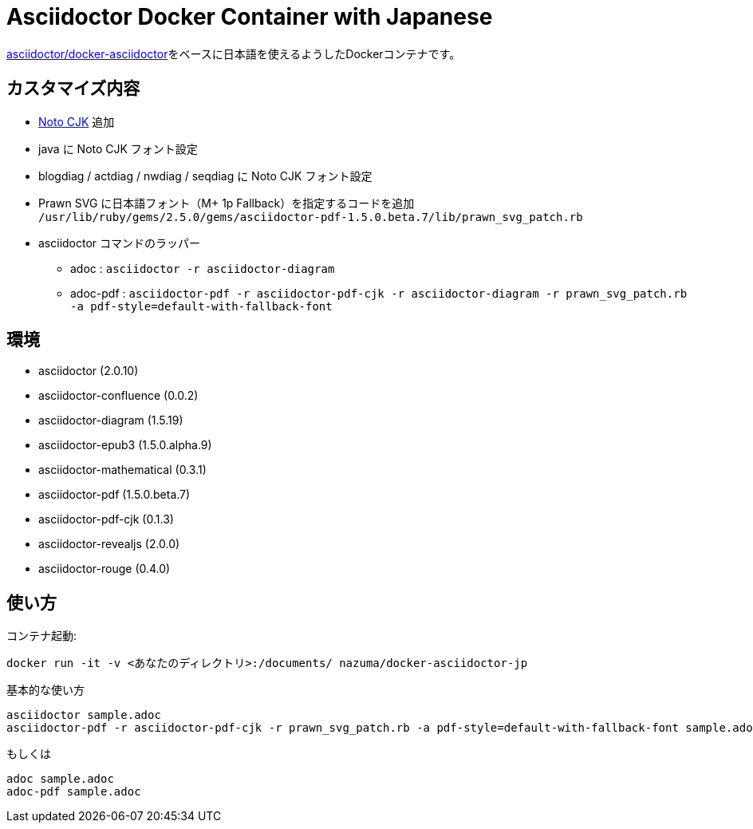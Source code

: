 = Asciidoctor Docker Container with Japanese

link:https://github.com/asciidoctor/docker-asciidoctor[asciidoctor/docker-asciidoctor]をベースに日本語を使えるようしたDockerコンテナです。

== カスタマイズ内容

* link:https://www.google.com/get/noto/help/cjk/[Noto CJK] 追加
* java に Noto CJK フォント設定
* blogdiag / actdiag / nwdiag / seqdiag に Noto CJK フォント設定
* Prawn SVG に日本語フォント（M+ 1p Fallback）を指定するコードを追加 +
  `/usr/lib/ruby/gems/2.5.0/gems/asciidoctor-pdf-1.5.0.beta.7/lib/prawn_svg_patch.rb`
* asciidoctor コマンドのラッパー
** adoc : `asciidoctor -r asciidoctor-diagram`
** adoc-pdf : `asciidoctor-pdf -r asciidoctor-pdf-cjk -r asciidoctor-diagram -r prawn_svg_patch.rb -a pdf-style=default-with-fallback-font`

== 環境

* asciidoctor (2.0.10)
* asciidoctor-confluence (0.0.2)
* asciidoctor-diagram (1.5.19)
* asciidoctor-epub3 (1.5.0.alpha.9)
* asciidoctor-mathematical (0.3.1)
* asciidoctor-pdf (1.5.0.beta.7)
* asciidoctor-pdf-cjk (0.1.3)
* asciidoctor-revealjs (2.0.0)
* asciidoctor-rouge (0.4.0)

== 使い方

コンテナ起動:

``` bash
docker run -it -v <あなたのディレクトリ>:/documents/ nazuma/docker-asciidoctor-jp
```

基本的な使い方
``` bash
asciidoctor sample.adoc
asciidoctor-pdf -r asciidoctor-pdf-cjk -r prawn_svg_patch.rb -a pdf-style=default-with-fallback-font sample.adoc
```
もしくは
``` bash
adoc sample.adoc
adoc-pdf sample.adoc
```
